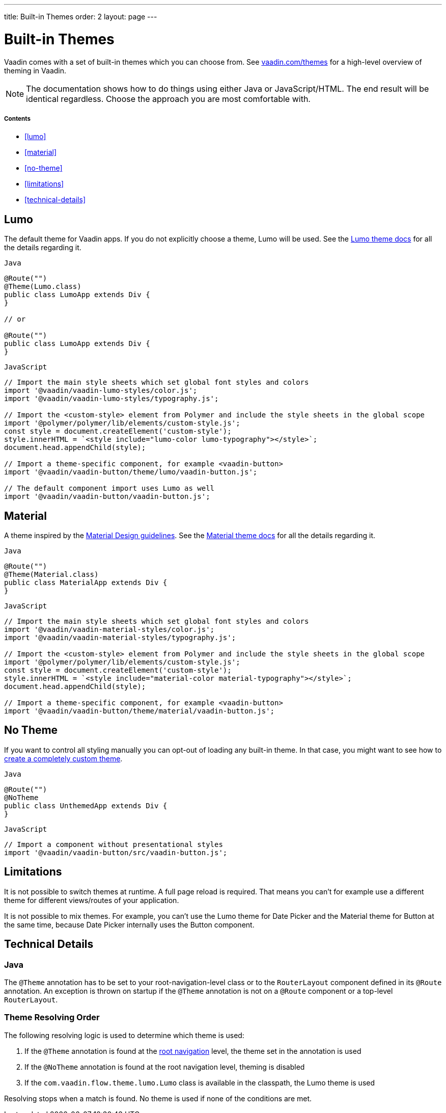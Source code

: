 ---
title: Built-in Themes
order: 2
layout: page
---

= Built-in Themes

Vaadin comes with a set of built-in themes which you can choose from.
See https://vaadin.com/themes[vaadin.com/themes] for a high-level overview of theming in Vaadin.

[NOTE]
The documentation shows how to do things using either Java or JavaScript/HTML.
The end result will be identical regardless. Choose the approach you are most comfortable with.

===== Contents

* <<lumo>>
* <<material>>
* <<no-theme>>
* <<limitations>>
* <<technical-details>>

== Lumo

The default theme for Vaadin apps. If you do not explicitly choose a theme, Lumo will be used.
See the <<../../themes/lumo/overview#,Lumo theme docs>> for all the details regarding it.

.`Java`
[source,java]
----
@Route("")
@Theme(Lumo.class)
public class LumoApp extends Div {
}

// or

@Route("")
public class LumoApp extends Div {
}
----

.`JavaScript`
[source,javascript]
----
// Import the main style sheets which set global font styles and colors
import '@vaadin/vaadin-lumo-styles/color.js';
import '@vaadin/vaadin-lumo-styles/typography.js';

// Import the <custom-style> element from Polymer and include the style sheets in the global scope
import '@polymer/polymer/lib/elements/custom-style.js';
const style = document.createElement('custom-style');
style.innerHTML = `<style include="lumo-color lumo-typography"></style>`;
document.head.appendChild(style);

// Import a theme-specific component, for example <vaadin-button>
import '@vaadin/vaadin-button/theme/lumo/vaadin-button.js';

// The default component import uses Lumo as well
import '@vaadin/vaadin-button/vaadin-button.js';
----

== Material

A theme inspired by the https://material.io[Material Design guidelines].
See the <<../../themes/material/overview#,Material theme docs>> for all the details regarding it.

.`Java`
[source,java]
----
@Route("")
@Theme(Material.class)
public class MaterialApp extends Div {
}
----

.`JavaScript`
[source,javascript]
----
// Import the main style sheets which set global font styles and colors
import '@vaadin/vaadin-material-styles/color.js';
import '@vaadin/vaadin-material-styles/typography.js';

// Import the <custom-style> element from Polymer and include the style sheets in the global scope
import '@polymer/polymer/lib/elements/custom-style.js';
const style = document.createElement('custom-style');
style.innerHTML = `<style include="material-color material-typography"></style>`;
document.head.appendChild(style);

// Import a theme-specific component, for example <vaadin-button>
import '@vaadin/vaadin-button/theme/material/vaadin-button.js';
----


== No Theme

If you want to control all styling manually you can opt-out of loading any built-in theme.
In that case, you might want to see how to <<creating-a-custom-theme#,create a completely custom theme>>.

.`Java`
[source,java]
----
@Route("")
@NoTheme
public class UnthemedApp extends Div {
}
----

.`JavaScript`
[source,javascript]
----
// Import a component without presentational styles
import '@vaadin/vaadin-button/src/vaadin-button.js';
----


== Limitations

It is not possible to switch themes at runtime.
A full page reload is required.
That means you can’t for example use a different theme for different views/routes of your application.

It is not possible to mix themes.
For example, you can't use the Lumo theme for Date Picker and the Material theme for Button at the same time, because Date Picker internally uses the Button component.

== Technical Details

=== Java

The `@Theme` annotation has to be set to your root-navigation-level class or to the `RouterLayout` component defined in its `@Route` annotation.
An exception is thrown on startup if the `@Theme` annotation is not on a `@Route` component or a top-level `RouterLayout`.

=== Theme Resolving Order

The following resolving logic is used to determine which theme is used:

. If the `@Theme` annotation is found at the <<../routing/tutorial-routing-annotation#,root navigation>> level, the theme set in the annotation is used
. If the `@NoTheme` annotation is found at the root navigation level, theming is disabled
. If the `com.vaadin.flow.theme.lumo.Lumo` class is available in the classpath, the Lumo theme is used

Resolving stops when a match is found.
No theme is used if none of the conditions are met.
